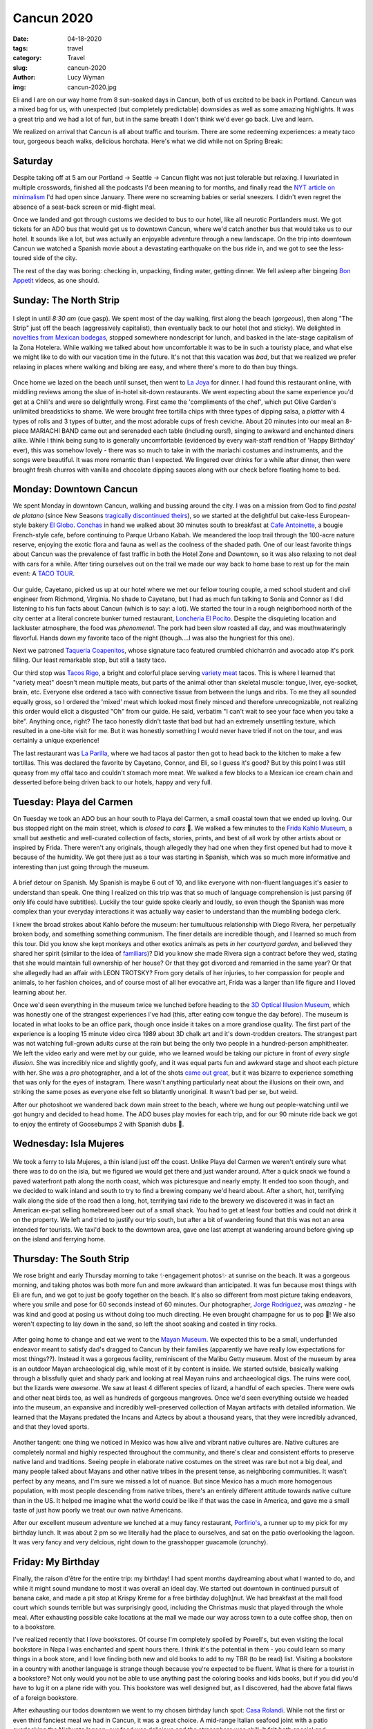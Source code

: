 Cancun 2020
===========
:date: 04-18-2020
:tags: travel
:category: Travel
:slug: cancun-2020
:author: Lucy Wyman
:img: cancun-2020.jpg

.. role:: strike
  :class: strike

Eli and I are on our way home from 8 sun-soaked days in Cancun, both of us
excited to be back in Portland. Cancun was a mixed bag for us, with unexpected
(but completely predictable) downsides as well as some amazing highlights. It
was a great trip and we had a lot of fun, but in the same breath I don't think
we'd ever go back. Live and learn.

We realized on arrival that Cancun is all about traffic and tourism. There are
some redeeming experiences: a meaty taco tour, gorgeous beach walks, delicious
horchata. Here's what we did while not on Spring Break:

Saturday
--------

Despite taking off at 5 am our Portland -> Seattle -> Cancun flight was not
just tolerable but relaxing. I luxuriated in multiple crosswords, finished all
the podcasts I'd been meaning to for months, and finally read the `NYT article
on minimalism`_ I'd had open since January. There were no screaming babies or
serial sneezers. I didn't even regret the absence of a seat-back screen or
mid-flight meal.

Once we landed and got through customs we decided to bus to our hotel,
like all neurotic Portlanders must. We got tickets for an ADO bus that would
get us to downtown Cancun, where we'd catch another bus that would take us to
our hotel. It sounds like a lot, but was actually an enjoyable adventure
through a new landscape. On the trip into downtown Cancun we watched a Spanish
movie about a devastating earthquake on the bus ride in, and we got to see the
less-toured side of the city.

The rest of the day was boring: checking in, unpacking, finding water, getting
dinner. We fell asleep after bingeing `Bon Appetit`_ videos, as one should.

.. _NYT article on minimalism: https://www.nytimes.com/2020/01/24/opinion/sunday/minimalism-definition-history.html
.. _Bon Appetit: https://www.youtube.com/playlist?list=PLKtIunYVkv_RwB_yx1SZrZC-ddhxyXanh

Sunday: The North Strip
-----------------------

.. figure:: theme/images/cancun-day1.jpg
  :height: 400px

I slept in until *8:30 am* (cue gasp). We spent most of the day walking, first
along the beach (*gorgeous*), then along "The Strip" just off the beach
(aggressively capitalist), then eventually back to our hotel (hot and sticky).
We delighted in `novelties from Mexican bodegas`_, stopped somewhere
nondescript for lunch, and basked in the late-stage capitalism of la Zona
Hotelera. While walking we talked about how uncomfortable it was to be in such
a touristy place, and what else we might like to do with our vacation time in
the future. It's not that this vacation was *bad*, but that we realized we
prefer relaxing in places where walking and biking are easy, and where there's
more to do than buy things.

.. figure:: theme/images/la-joya.jpg
  :height: 250px

Once home we lazed on the beach until sunset, then went to `La Joya`_ for
dinner. I had found this restaurant online, with middling reviews among the
slue of in-hotel sit-down restaurants. We went expecting about the same
experience you'd get at a Chili's and were so delightfully wrong. First came the
'compliments of the chef', which put Olive Garden's unlimited breadsticks to
shame. We were brought free tortilla chips with three types of dipping salsa, a
*platter* with 4 types of rolls and 3 types of butter, and the most adorable
cups of fresh ceviche. About 20 minutes into our meal an 8-piece MARIACHI BAND
came out and serenaded each table (including ours!), singing to awkward and
enchanted diners alike. While I think being sung to is generally uncomfortable
(evidenced by every wait-staff rendition of 'Happy Birthday' ever), this was
somehow lovely - there was so much to take in with the mariachi costumes and
instruments, and the songs were beautiful. It was more romantic than I
expected. We lingered over drinks for a while after dinner, then were brought
fresh churros with vanilla and chocolate dipping sauces along with our check
before floating home to bed.

.. _novelties from Mexican bodegas: https://www.coca-colamexico.com.mx/packages/lechitas-bebibles
.. _La Joya: https://www.opentable.com/r/la-joya-grand-fiesta-americana-coral-beach-cancun

Monday: Downtown Cancun
-----------------------

We spent Monday in downtown Cancun, walking and bussing around the city. I was
on a mission from God to find *pastel de platano* (since New Seasons
`tragically discontinued theirs`_), so we started at the delightful but
cake-less European-style bakery `El Globo`_. `Conchas`_ in hand we walked about
30 minutes south to breakfast at `Cafe Antoinette`_, a bougie French-style
cafe, before continuing to Parque Urbano Kabah. We meandered the loop trail
through the 100-acre nature reserve, enjoying the exotic flora and fauna as
well as the coolness of the shaded path. One of our least favorite things about
Cancun was the prevalence of fast traffic in both the Hotel Zone and Downtown,
so it was also relaxing to not deal with cars for a while. After tiring
ourselves out on the trail we made our way back to home base to rest up for the
main event: A `TACO TOUR`_.

.. figure:: theme/images/taco-tour.jpg
  :height: 300px

Our guide, Cayetano, picked us up at our hotel where we met our fellow touring couple,
a med school student and civil engineer from Richmond, Virginia. No shade to
Cayetano, but I had as much fun talking to Sonia and Connor as I did listening
to his fun facts about Cancun (which is to say: a lot). We started the tour in
a rough neighborhood north of the city center at a literal concrete bunker
turned restaurant, `Loncheria El Pocito`_. Despite the disquieting location and
lackluster atmosphere, the food was *phenomenal*. The pork had been slow
roasted all day, and was mouthwateringly flavorful. Hands down my favorite taco
of the night (though....I was also the hungriest for this one).

Next we patroned `Taqueria Coapenitos`_, whose signature taco featured crumbled
chicharrón and avocado atop it's pork filling. Our least remarkable stop, but
still a tasty taco.

Our third stop was `Tacos Rigo`_, a bright and colorful place serving `variety
meat`_ tacos. This is where I learned that "variety meat" doesn't mean multiple
meats, but parts of the animal other than skeletal muscle: tongue, liver,
eye-socket, brain, etc. Everyone else ordered a taco with connective tissue
from between the lungs and ribs. To me they all sounded equally gross, so I
ordered the 'mixed' meat which looked most finely minced and therefore
unrecognizable, not realizing this order would elicit a disgusted "Oh" from our
guide. He said, verbatim "I can't wait to see your face when you take a bite".
Anything once, right? The taco honestly didn't taste that bad but had an
extremely unsettling texture, which resulted in a one-bite visit for me. But it
was honestly something I would never have tried if not on the tour, and was
certainly a unique experience!

The last restaurant was `La Parilla`_, where we had tacos al pastor then got to
head back to the kitchen to make a few tortillas. This was declared the
favorite by Cayetano, Connor, and Eli, so I guess it's good? But by this point
I was still queasy from my offal taco and couldn't stomach more meat. We walked
a few blocks to a Mexican ice cream chain and desserted before being driven
back to our hotels, happy and very full.

.. _Loncheria El Pocito: https://www.tripadvisor.com/Restaurant_Review-g150807-d8362782-Reviews-Loncheria_El_Pocito-Cancun_Yucatan_Peninsula.html
.. _Taqueria Coapenitos: http://www.coapenitos.com/
.. _Tacos Rigo: https://www.yelp.com/biz/tacos-rigo-canc%C3%BAn
.. _La Parilla: https://www.laparrilla.com.mx/

.. _tragically discontinued theirs: https://www.oregonlive.com/business/2019/12/new-seasons-shuts-down-its-central-kitchen-redeploys-166-workers.html
.. _El Globo: https://www.elglobo.com.mx/
.. _Conchas: https://en.wikipedia.org/wiki/Concha_(bread)
.. _Cafe Antoinette: http://www.cafe-antoinette.com/
.. _TACO TOUR: https://cancunfoodtours.com/
.. _variety meat: https://en.wikipedia.org/wiki/Offal

Tuesday: Playa del Carmen
-------------------------

On Tuesday we took an ADO bus an hour south to Playa del Carmen, a small
coastal town that we ended up loving. Our bus stopped right on the main street,
which is *closed to cars* 🙌. We walked a few minutes to the `Frida Kahlo
Museum`_, a small but aesthetic and well-curated collection of facts, stories,
prints, and best of all work by other artists about or inspired by Frida. There
weren't any originals, though allegedly they had one when they first opened but
had to move it because of the humidity. We got there just as a tour was
starting in Spanish, which was so much more informative and interesting than
just going through the museum.

.. _Frida Kahlo Museum: http://museofridakahlorivieramaya.org/home.html

.. figure:: theme/images/alter.jpg
  :height: 300px

A brief detour on Spanish. My Spanish is maybe 6 out of 10, and like everyone
with non-fluent languages it's easier to understand than speak. One thing I
realized on this trip was that so much of language comprehension is just
parsing (if only life could have subtitles). Luckily the tour guide spoke
clearly and loudly, so even though the Spanish was more complex than your
everyday interactions it was actually way easier to understand than the
mumbling bodega clerk.

I knew the broad strokes about Kahlo before the museum: her tumultuous
relationship with Diego Rivera, her perpetually broken body, and something
something communism. The finer details are incredible though, and I learned so
much from this tour. Did you know she kept monkeys and other exotics animals as
pets *in her courtyard garden*, and believed they shared her spirit (similar to
the idea of `familiars`_)? Did you know she made Rivera sign a contract before
they wed, stating that she would maintain full ownership of her house? Or that
they got divorced and remarried in the same year? Or that she allegedly had an
affair with LEON TROTSKY? From gory details of her injuries, to her compassion
for people and animals, to her fashion choices, and of course most of all her
evocative art, Frida was a larger than life figure and I loved learning about
her.

.. _familiars: https://en.wikipedia.org/wiki/Familiar_spirit

Once we'd seen everything in the museum twice we lunched before heading to the
`3D Optical Illusion Museum`_, which was honestly one of the strangest
experiences I've had (this, after eating cow tongue the day before). The museum
is located in what looks to be an office park, though once inside it takes on a
more grandiose quality. The first part of the experience is a looping 15 minute
video circa 1989 about 3D chalk art and it's down-trodden creators. The
strangest part was not watching full-grown adults curse at the rain but being
the only two people in a hundred-person amphitheater. We left the video early
and were met by our guide, who we learned would be taking our picture in front
of *every single illusion*. She was incredibly nice and slightly goofy, and it
was equal parts fun and awkward stage and shoot each picture with her. She was
a *pro* photographer, and a lot of the shots `came out great`_, but it was
bizarre to experience something that was only for the eyes of instagram. There
wasn't anything particularly neat about the illusions on their own, and
striking the same poses as everyone else felt so blatantly unoriginal. It
wasn't bad per se, but weird.

.. _3D Optical Illusion Museum: https://www.3dmuseumofwonders.com/
.. _came out great: https://www.instagram.com/p/B8c5ilfBOn1Q_dRVKz3cxU240YtoG1_NjiiHos0/

After our photoshoot we wandered back down main street to the beach, where we
hung out people-watching until we got hungry and decided to head home. The ADO
buses play movies for each trip, and for our 90 minute ride back we got to
enjoy the entirety of Goosebumps 2 with Spanish dubs 🤌.

Wednesday: Isla Mujeres
-----------------------

.. figure:: theme/images/isla-mujeres.jpg
  :height: 300px

We took a ferry to Isla Mujeres, a thin island just off the coast. Unlike Playa
del Carmen we weren't entirely sure what there was to do on the isla, but we
figured we would get there and just wander around. After a quick snack we found a
paved waterfront path along the north coast, which was picturesque and nearly
empty. It ended too soon though, and we decided to walk inland and south to try
to find a brewing company we'd heard about. After a short, hot, terrifying walk
along the side of the road then a long, hot, terrifying taxi ride to the
brewery we discovered it was in fact an American ex-pat selling homebrewed
beer out of a small shack. You had to get at least four bottles and could not
drink it on the property. We left and tried to justify our trip south, but
after a bit of wandering found that this was not an area intended for tourists.
We taxi'd back to the downtown area, gave one last attempt at wandering around
before giving up on the island and ferrying home.

Thursday: The South Strip
-------------------------

We rose bright and early Thursday morning to take ✨engagement photos✨ at
sunrise on the beach. It was a gorgeous morning, and taking photos was both
more fun and more awkward than anticipated. It was fun because most things with
Eli are fun, and we got to just be goofy together on the beach. It's also so
different from most picture taking endeavors, where you smile and pose for 60
seconds instead of 60 minutes. Our photographer, `Jorge Rodriguez`_, was
*amazing* - he was kind and good at posing us without doing too much directing.
He even brought champagne for us to pop 🥂! We also weren't expecting to lay
down in the sand, so left the shoot soaking and coated in tiny rocks.

.. figure:: theme/images/lay-down-engagement.jpg
    :height: 300px

.. figure:: theme/images/post-photos.jpg
    :height: 300px

After going home to change and eat we went to the `Mayan Museum`_. We expected
this to be a small, underfunded endeavor meant to satisfy dad's dragged to
Cancun by their families (apparently we have really low expectations for most
things??). Instead it was a gorgeous facility, reminiscent of the Malibu Getty
museum. Most of the museum by area is an outdoor Mayan archaeological dig,
while most of it by content is inside. We started outside, basically walking
through a blissfully quiet and shady park and looking at real Mayan ruins and
archaeological digs. The ruins were cool, but the lizards were *awesome*. We
saw at least 4 different species of lizard, a handful of each species. There
were owls and other neat birds too, as well as hundreds of gorgeous mangroves.
Once we'd seen everything outside we headed into the museum, an expansive and
incredibly well-preserved collection of Mayan artifacts with detailed
information. We learned that the Mayans predated the Incans and Aztecs by about
a thousand years, that they were incredibly advanced, and that they
loved sports.

.. figure:: theme/images/mayan-dragon.jpg
    :height: 400px

.. _Jorge Rodriguez: https://www.jorgerodriguez.photography/
.. _Mayan Museum: https://www.inah.gob.mx/red-de-museos/313-museo-maya-de-cancun

Another tangent: one thing we noticed in Mexico was how alive and vibrant
native cultures are. Native cultures are completely normal and highly respected
throughout the community, and there's clear and consistent efforts to preserve
native land and traditions. Seeing people in elaborate native costumes on the
street was rare but not a big deal, and many people talked about Mayans and
other native tribes in the present tense, as neighboring communities. It wasn't
perfect by any means, and I'm sure we missed a lot of nuance. But since Mexico
has a much more homogenous population, with most people descending from native
tribes, there's an entirely different attitude towards native culture than in
the US. It helped me imagine what the world could be like if that was the case
in America, and gave me a small taste of just how poorly we treat our own
native Americans.

.. (note) I'd fact-check some of this paragrpah. We might have had confirmation bias.

After our excellent museum adventure we lunched at a muy fancy restaurant,
`Porfirio's`_, a runner up to my pick for my birthday lunch. It was about 2 pm
so we literally had the place to ourselves, and sat on the patio overlooking
the lagoon. It was very fancy and very delcious, right down to the grasshopper
guacamole (crunchy).

.. _Porfirio's: https://porfirios.com.mx/menu

Friday: My Birthday
-------------------

Finally, the raison d'être for the entire trip: my birthday! I had spent months
daydreaming about what I wanted to do, and while it might sound mundane to most
it was overall an ideal day. We started out downtown in continued pursuit
of banana cake, and made a pit stop at Krispy Kreme for a free birthday
do[ugh]nut. We had breakfast at the mall food court which sounds terrible but
was surprisingly good, including the Christmas music that played through the
whole meal. After exhausting possible cake locations at the mall we made our
way across town to a cute coffee shop, then on to a bookstore. 

I've realized recently that I *love* bookstores. Of course I'm completely
spoiled by Powell's, but even visiting the local bookstore in Napa I was
enchanted and spent hours there. I think it's the potential in them - you
could learn so many things in a book store, and I love finding both new and old
books to add to my TBR (to be read) list. Visiting a bookstore in a country
with another language is strange though because you're expected to be fluent.
What is there for a tourist in a bookstore? Not only would you not be able to
use anything past the coloring books and kids books, but if you did you'd have
to lug it on a plane ride with you. This bookstore was well designed but, as I
discovered, had the above fatal flaws of a foreign bookstore.

After exhausting our todos downtown we went to my chosen birthday lunch spot:
`Casa Rolandi`_. While not the first or even third fanciest meal we had in
Cancun, it was a great choice. A mid-range Italian seafood joint with a patio
overlooking the Nichupte lagoon, our food was delicious and the atmosphere was
chill. It felt both special and comfortable, and the free [birthday] tiramisu
didn't hurt either. I feel like free birthday desserts are one of the last
truly free things in this world, and it makes them taste even sweeter.

We got home earlier than expected and felt conflicted about what to do that
night. I had only planned through my birthday lunch, knowing that I'm not
a "night person". But it felt sad to stay in on Valentine's Day and just
watch TV. We also were definitely not up for staying awake until 10 to go to a
club. We ended up seeing the Sonic movie with Spanish dubs, which was a
blessing and a curse. Without weed the only thing that could make the Sonic
movie interesting enough to sit through was the challenge of watching it in
Spanish, which was honestly great. Dumb jokes are funnier in foreign
languages, as if speaking at a 2nd grade level also gives you a 2nd grade sense
of humor. The downside was that didn't get to hear Jim Carrey's voice for his
portrayal of Docotr Robotnik though, which...may require getting high and
rewatching.

So, with the other 5th graders we headed home around 9 to fall into the rabbit
hole of `people who don't have internal monologues`_ before hitting the hay.

.. _Casa Rolandi: http://rolandirestaurant.com/en/
.. _people who don't have internal monologues: https://www.youtube.com/watch?v=u69YSh-cFXY

Saturday: :strike:`Underwater Museum`
-------------------------------------

We had planned to visit the `Underwater Museum`_, but due to a Google maps
mix-up ended up missing our boat. We were refunded the tickets, but were
seriously bummed that we missed such a special place we had really been looking
forward to. Tears were shed, but we walked it off and spent the rest of the day
going from pool to ocean to pool. I was only upset until I did Zumba on the
beach with the other moms at our resort, after which it was physically
impossible to be anything but joyous. Needless to say we were ready to go home
like...yesterday.

.. _Underwater Museum: https://musamexico.org/

Sunday: Homeward Bound
----------------------

And finally, our last day had come. Eli and I both have anxiety around
international airports, probably because we grew up *just* post-9/11 when you
got to the airport at least 90 minutes before your flight took off. We also had
2 buses to take to get there, so we basically woke, ate, packed, bussed, and
then boarded our plane.

While we enjoyed the sun, the Spanish, and each other's company, we also
learned a lot about what we *don't* like in our vacations. I'm writing this AC
(after covid), and honestly doubt I will even remember this trip as it's
overshadowed by covid, our wedding, our (hopeful!) trip to Tokyo in the fall,
and other birthday trips to come.

